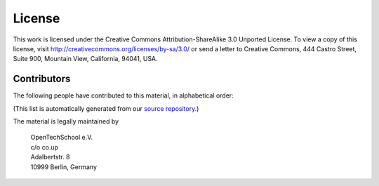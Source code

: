 License
*******

This work is licensed under the Creative Commons Attribution-ShareAlike
3.0 Unported License. To view a copy of this license, visit
http://creativecommons.org/licenses/by-sa/3.0/ or send a letter to
Creative Commons, 444 Castro Street, Suite 900, Mountain View,
California, 94041, USA.

.. |cc-by-sa| image:: /images/cc-by-sa.png
.. centered:: |cc-by-sa|

Contributors
============

The following people have contributed to this material, in alphabetical order:

.. raw:: latex

   {
   \setlength{\parskip}{0mm}

.. contributors::

.. raw:: latex

   }

(This list is automatically generated from our `source repository`__.)

__ https://github.com/opentechschool/python-beginners

The material is legally maintained by

  | OpenTechSchool e.V.
  | c/o co.up
  | Adalbertstr. 8
  | 10999 Berlin, Germany
